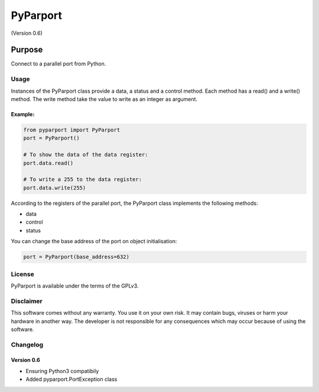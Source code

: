 =========
PyParport
=========
(Version 0.6)

*******
Purpose
*******
Connect to a parallel port from Python.


Usage
=====
Instances of the PyParport class provide a data, a status and a control method. Each method has a read() and a write() method. The write method take the value to write as an integer as argument.


Example:
********

.. code:: python

    from pyparport import PyParport
    port = PyParport()

    # To show the data of the data register:
    port.data.read()

    # To write a 255 to the data register:
    port.data.write(255)

According to the registers of the parallel port, the PyParport class implements the following methods:

- data

- control

- status

You can change the base address of the port on object initialisation:

.. code:: python

    port = PyParport(base_address=632)


License
=======
PyParport is available under the terms of the GPLv3.


Disclaimer
==========
This software comes without any warranty. You use it on your own risk. It may contain bugs, viruses or harm your hardware in another way. The developer is not responsible for any consequences which may occur because of using the software.


Changelog
=========

Version 0.6
***********
- Ensuring Python3 compatibily
- Added pyparport.PortException class
